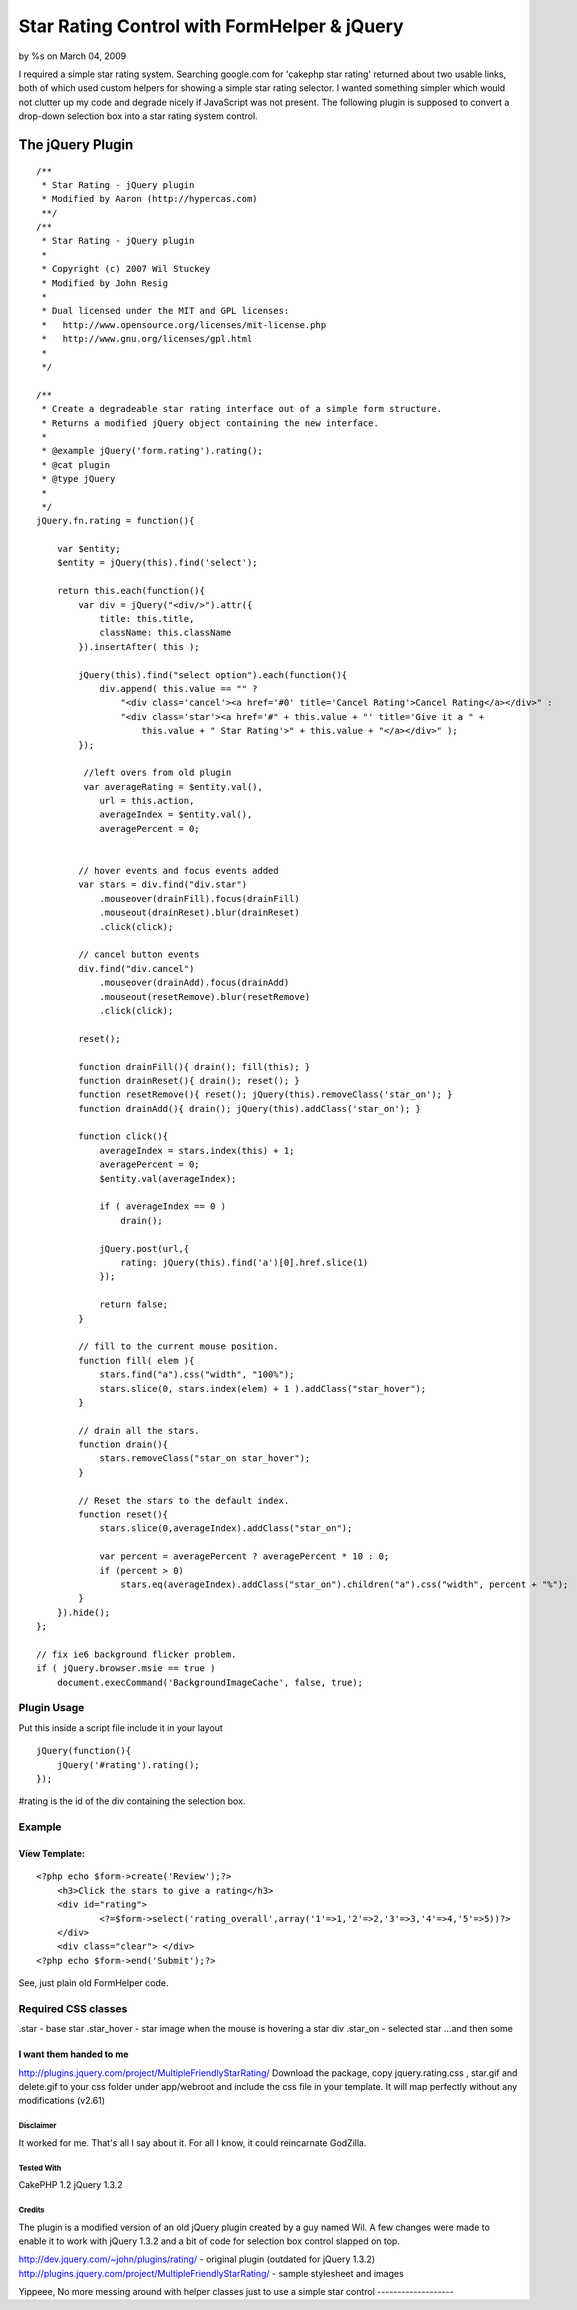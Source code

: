 

Star Rating Control with FormHelper & jQuery
============================================

by %s on March 04, 2009

I required a simple star rating system. Searching google.com for
'cakephp star rating' returned about two usable links, both of which
used custom helpers for showing a simple star rating selector. I
wanted something simpler which would not clutter up my code and
degrade nicely if JavaScript was not present. The following plugin is
supposed to convert a drop-down selection box into a star rating
system control.


The jQuery Plugin
-----------------

::

    
    /**
     * Star Rating - jQuery plugin
     * Modified by Aaron (http://hypercas.com)
     **/
    /**
     * Star Rating - jQuery plugin
     *
     * Copyright (c) 2007 Wil Stuckey
     * Modified by John Resig
     *
     * Dual licensed under the MIT and GPL licenses:
     *   http://www.opensource.org/licenses/mit-license.php
     *   http://www.gnu.org/licenses/gpl.html
     *
     */
    
    /**
     * Create a degradeable star rating interface out of a simple form structure.
     * Returns a modified jQuery object containing the new interface.
     *
     * @example jQuery('form.rating').rating();
     * @cat plugin
     * @type jQuery
     *
     */
    jQuery.fn.rating = function(){
    
        var $entity;
        $entity = jQuery(this).find('select');
    
        return this.each(function(){
            var div = jQuery("<div/>").attr({
                title: this.title,
                className: this.className
            }).insertAfter( this );
    
            jQuery(this).find("select option").each(function(){
                div.append( this.value == "" ?
                    "<div class='cancel'><a href='#0' title='Cancel Rating'>Cancel Rating</a></div>" :
                    "<div class='star'><a href='#" + this.value + "' title='Give it a " +
                        this.value + " Star Rating'>" + this.value + "</a></div>" );
            });
    
             //left overs from old plugin
             var averageRating = $entity.val(),
                url = this.action,
                averageIndex = $entity.val(),
                averagePercent = 0;
    
    
            // hover events and focus events added
            var stars = div.find("div.star")
                .mouseover(drainFill).focus(drainFill)
                .mouseout(drainReset).blur(drainReset)
                .click(click);
    
            // cancel button events
            div.find("div.cancel")
                .mouseover(drainAdd).focus(drainAdd)
                .mouseout(resetRemove).blur(resetRemove)
                .click(click);
    
            reset();
    
            function drainFill(){ drain(); fill(this); }
            function drainReset(){ drain(); reset(); }
            function resetRemove(){ reset(); jQuery(this).removeClass('star_on'); }
            function drainAdd(){ drain(); jQuery(this).addClass('star_on'); }
    
            function click(){
                averageIndex = stars.index(this) + 1;
                averagePercent = 0;
                $entity.val(averageIndex);
    
                if ( averageIndex == 0 )
                    drain();
    
                jQuery.post(url,{
                    rating: jQuery(this).find('a')[0].href.slice(1)
                });
    
                return false;
            }
    
            // fill to the current mouse position.
            function fill( elem ){
                stars.find("a").css("width", "100%");
                stars.slice(0, stars.index(elem) + 1 ).addClass("star_hover");
            }
    
            // drain all the stars.
            function drain(){
                stars.removeClass("star_on star_hover");
            }
    
            // Reset the stars to the default index.
            function reset(){
                stars.slice(0,averageIndex).addClass("star_on");
    
                var percent = averagePercent ? averagePercent * 10 : 0;
                if (percent > 0)
                    stars.eq(averageIndex).addClass("star_on").children("a").css("width", percent + "%");
            }
        }).hide();
    };
    
    // fix ie6 background flicker problem.
    if ( jQuery.browser.msie == true )
        document.execCommand('BackgroundImageCache', false, true);



Plugin Usage
~~~~~~~~~~~~
Put this inside a script file include it in your layout

::

    
    jQuery(function(){
        jQuery('#rating').rating();
    });

#rating is the id of the div containing the selection box.



Example
~~~~~~~

View Template:
``````````````

::

    
    <?php echo $form->create('Review');?>
    	<h3>Click the stars to give a rating</h3>
    	<div id="rating">
    		<?=$form->select('rating_overall',array('1'=>1,'2'=>2,'3'=>3,'4'=>4,'5'=>5))?>
    	</div>
    	<div class="clear"> </div>
    <?php echo $form->end('Submit');?>

See, just plain old FormHelper code.



Required CSS classes
~~~~~~~~~~~~~~~~~~~~
.star - base star
.star_hover - star image when the mouse is hovering a star div
.star_on - selected star
...and then some

I want them handed to me
````````````````````````
`http://plugins.jquery.com/project/MultipleFriendlyStarRating/`_
Download the package, copy jquery.rating.css , star.gif and delete.gif
to your css folder under app/webroot and include the css file in your
template. It will map perfectly without any modifications (v2.61)



Disclaimer
;;;;;;;;;;
It worked for me. That's all I say about it. For all I know, it could
reincarnate GodZilla.


Tested With
;;;;;;;;;;;
CakePHP 1.2
jQuery 1.3.2


Credits
;;;;;;;
The plugin is a modified version of an old jQuery plugin created by a
guy named Wil. A few changes were made to enable it to work with
jQuery 1.3.2 and a bit of code for selection box control slapped on
top.

`http://dev.jquery.com/~john/plugins/rating/`_ - original plugin
(outdated for jQuery 1.3.2)
`http://plugins.jquery.com/project/MultipleFriendlyStarRating/`_ -
sample stylesheet and images



Yippeee, No more messing around with helper classes just to use a
simple star control
-------------------


.. _http://plugins.jquery.com/project/MultipleFriendlyStarRating/: http://plugins.jquery.com/project/MultipleFriendlyStarRating/
.. _http://dev.jquery.com/~john/plugins/rating/: http://dev.jquery.com/~john/plugins/rating/
.. meta::
    :title: Star Rating Control with FormHelper & jQuery 
    :description: CakePHP Article related to jquery,star rating,Snippets
    :keywords: jquery,star rating,Snippets
    :copyright: Copyright 2009 
    :category: snippets

